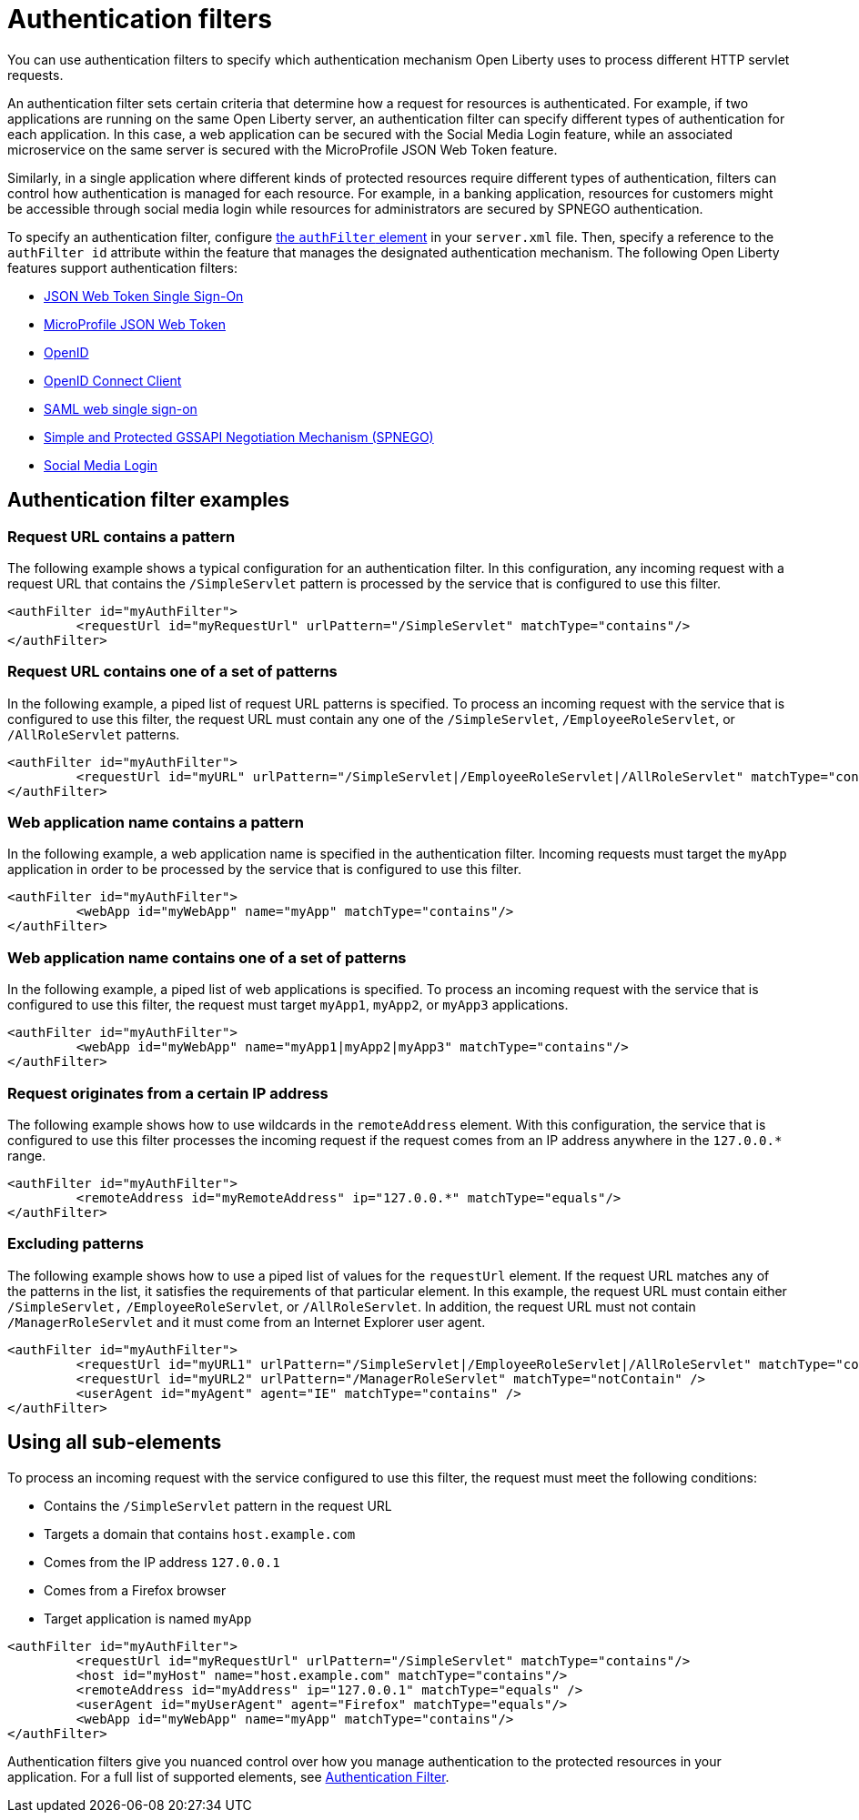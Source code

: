// Copyright (c) 2020 IBM Corporation and others.
// Licensed under Creative Commons Attribution-NoDerivatives
// 4.0 International (CC BY-ND 4.0)
//   https://creativecommons.org/licenses/by-nd/4.0/
//
// Contributors:
//     IBM Corporation
//
:page-description: You can use authentication filters to specify which authentication mechanism Open Liberty uses to process different HTTP servlet requests.
:seo-title: Using authentication filters
:seo-description: You can use authentication filters to specify which authentication mechanism Open Liberty uses to process different HTTP servlet requests.
:page-layout: general-reference
:page-type: general
= Authentication filters

You can use authentication filters to specify which authentication mechanism Open Liberty uses to process different HTTP servlet requests.

An authentication filter sets certain criteria that determine how a request for resources is authenticated. For example, if two applications are running on the same Open Liberty server, an authentication filter can specify different types of authentication for each application. In this case, a web application can be secured with the Social Media Login feature, while an associated microservice on the same server is secured with the MicroProfile JSON Web Token feature.

Similarly, in a single application where different kinds of protected resources require different types of authentication, filters can control how authentication is managed for each resource. For example, in a banking application, resources for customers might be accessible through social media login while resources for administrators are secured by SPNEGO authentication.

To specify an authentication filter, configure link:/docs/ref/config/#authFilter.html[the `authFilter` element] in your `server.xml` file. Then, specify a reference to the `authFilter id` attribute within the feature that manages the designated authentication mechanism. The following Open Liberty features support authentication filters:

* link:/docs/ref/feature/#jwtSso-1.0.html[JSON Web Token Single Sign-On]
* link:/docs/ref/feature/#mpJwt-1.1.html[MicroProfile JSON Web Token]
* link:/docs/ref/feature/#openid-2.0.html[OpenID]
* link:/docs/ref/feature/#openidConnectClient-1.0.html[OpenID Connect Client]
* link:/docs/ref/feature/#samlWeb-2.0.html[SAML web single sign-on]
* link:/docs/ref/feature/#spnego-1.0.html[Simple and Protected GSSAPI Negotiation Mechanism (SPNEGO)]
* link:/docs/ref/feature/#socialLogin-1.0.html[Social Media Login]

== Authentication filter examples

=== Request URL contains a pattern
The following example shows a typical configuration for an authentication filter. In this configuration, any incoming request with a request URL that contains the `/SimpleServlet` pattern is processed by the service that is configured to use this filter.

[source,java]
----
<authFilter id="myAuthFilter">
         <requestUrl id="myRequestUrl" urlPattern="/SimpleServlet" matchType="contains"/>
</authFilter>
----

=== Request URL contains one of a set of patterns
In the following example, a piped list of request URL patterns is specified. To process an incoming request with the service that is configured to use this filter, the request URL must contain any one of the  `/SimpleServlet`, `/EmployeeRoleServlet`, or `/AllRoleServlet` patterns.

[source,java]
----
<authFilter id="myAuthFilter">
         <requestUrl id="myURL" urlPattern="/SimpleServlet|/EmployeeRoleServlet|/AllRoleServlet" matchType="contains" />
</authFilter>
----

=== Web application name contains a pattern
In the following example, a web application name is specified in the authentication filter. Incoming requests must target the `myApp` application in order to be processed by the service that is configured to use this filter.

[source,java]
----
<authFilter id="myAuthFilter">
         <webApp id="myWebApp" name="myApp" matchType="contains"/>
</authFilter>
----

=== Web application name contains one of a set of patterns
In the following example, a piped list of web applications is specified. To process an incoming request with the service that is configured to use this filter, the request must target  `myApp1`, `myApp2`, or `myApp3` applications.

[source,java]
----
<authFilter id="myAuthFilter">
         <webApp id="myWebApp" name="myApp1|myApp2|myApp3" matchType="contains"/>
</authFilter>
----

=== Request originates from a certain IP address
The following example shows how to use wildcards in the `remoteAddress` element. With this configuration, the service that is configured to use this filter processes the incoming request if the request comes from an IP address anywhere in the `127.0.0.*` range.

[source,java]
----
<authFilter id="myAuthFilter">
         <remoteAddress id="myRemoteAddress" ip="127.0.0.*" matchType="equals"/>
</authFilter>
----

=== Excluding patterns
The following example shows how to use a piped list of values for the `requestUrl` element. If the request URL matches any of the patterns in the list, it satisfies the requirements of that particular element. In this example, the request URL must contain either `/SimpleServlet,` `/EmployeeRoleServlet`, or `/AllRoleServlet`. In addition, the request URL must not contain `/ManagerRoleServlet` and  it must come from an Internet Explorer user agent.

[source,java]
----
<authFilter id="myAuthFilter">
         <requestUrl id="myURL1" urlPattern="/SimpleServlet|/EmployeeRoleServlet|/AllRoleServlet" matchType="contains" />
         <requestUrl id="myURL2" urlPattern="/ManagerRoleServlet" matchType="notContain" />
         <userAgent id="myAgent" agent="IE" matchType="contains" />
</authFilter>
----
== Using all sub-elements
To process an incoming request with the service configured to use this filter, the request must meet the following conditions:

* Contains the `/SimpleServlet` pattern in the request URL
* Targets a domain that contains `host.example.com`
* Comes from the IP address `127.0.0.1`
* Comes from a Firefox browser
* Target application is named `myApp`

[source,java]
----
<authFilter id="myAuthFilter">
         <requestUrl id="myRequestUrl" urlPattern="/SimpleServlet" matchType="contains"/>
         <host id="myHost" name="host.example.com" matchType="contains"/>
         <remoteAddress id="myAddress" ip="127.0.0.1" matchType="equals" />
         <userAgent id="myUserAgent" agent="Firefox" matchType="equals"/>
         <webApp id="myWebApp" name="myApp" matchType="contains"/>
</authFilter>
----

Authentication filters give you nuanced control over how you manage authentication to the protected resources in your application. For a full list of supported elements, see link:/docs/ref/config/#authFilter.html[Authentication Filter].
